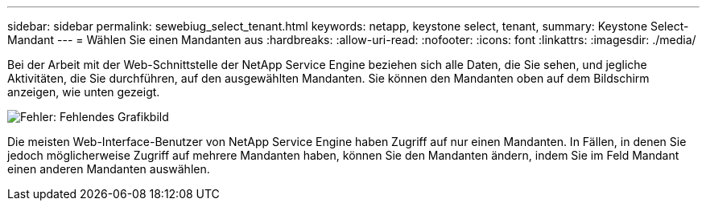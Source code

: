 ---
sidebar: sidebar 
permalink: sewebiug_select_tenant.html 
keywords: netapp, keystone select, tenant, 
summary: Keystone Select-Mandant 
---
= Wählen Sie einen Mandanten aus
:hardbreaks:
:allow-uri-read: 
:nofooter: 
:icons: font
:linkattrs: 
:imagesdir: ./media/


[role="lead"]
Bei der Arbeit mit der Web-Schnittstelle der NetApp Service Engine beziehen sich alle Daten, die Sie sehen, und jegliche Aktivitäten, die Sie durchführen, auf den ausgewählten Mandanten. Sie können den Mandanten oben auf dem Bildschirm anzeigen, wie unten gezeigt.

image:sewebiug_image8.png["Fehler: Fehlendes Grafikbild"]

Die meisten Web-Interface-Benutzer von NetApp Service Engine haben Zugriff auf nur einen Mandanten. In Fällen, in denen Sie jedoch möglicherweise Zugriff auf mehrere Mandanten haben, können Sie den Mandanten ändern, indem Sie im Feld Mandant einen anderen Mandanten auswählen.
